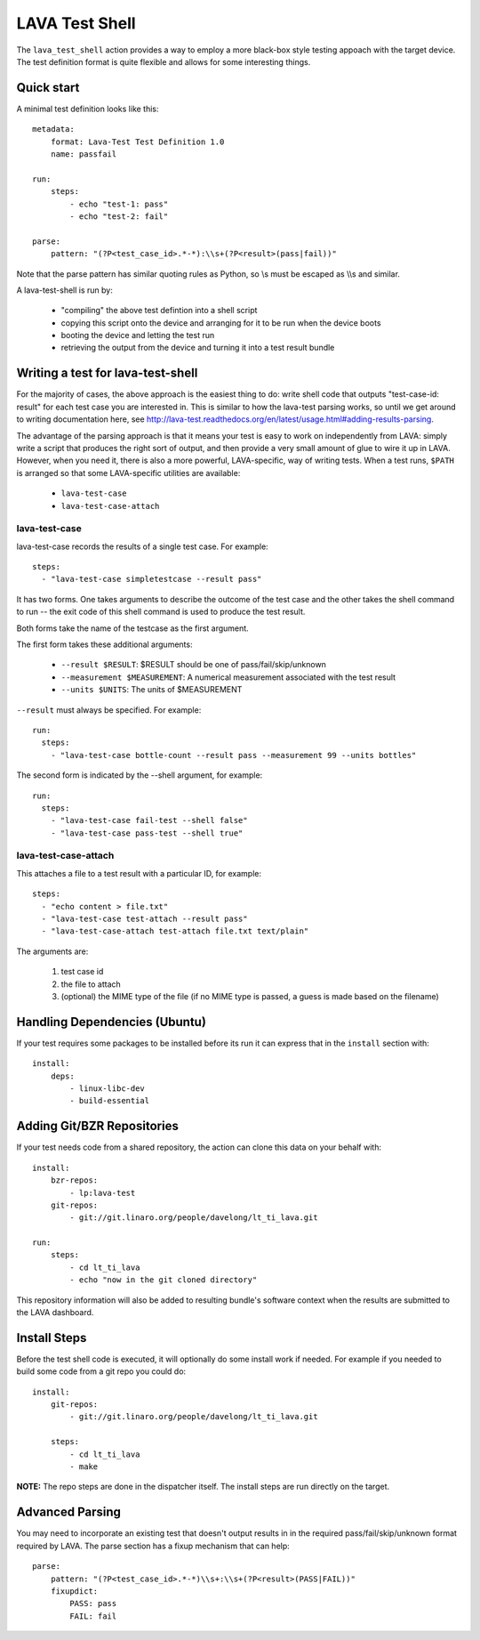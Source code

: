 LAVA Test Shell
***************

The ``lava_test_shell`` action provides a way to employ a more black-box style
testing appoach with the target device. The test definition format is quite
flexible and allows for some interesting things.

Quick start
===========

A minimal test definition looks like this::

  metadata:
      format: Lava-Test Test Definition 1.0
      name: passfail

  run:
      steps:
          - echo "test-1: pass"
          - echo "test-2: fail"

  parse:
      pattern: "(?P<test_case_id>.*-*):\\s+(?P<result>(pass|fail))"

Note that the parse pattern has similar quoting rules as Python, so
\\s must be escaped as \\\\s and similar.

A lava-test-shell is run by:

 * "compiling" the above test defintion into a shell script
 * copying this script onto the device and arranging for it to be run
   when the device boots
 * booting the device and letting the test run
 * retrieving the output from the device and turning it into a test
   result bundle

Writing a test for lava-test-shell
==================================

For the majority of cases, the above approach is the easiest thing to
do: write shell code that outputs "test-case-id: result" for each test
case you are interested in.  This is similar to how the lava-test
parsing works, so until we get around to writing documentation here,
see
http://lava-test.readthedocs.org/en/latest/usage.html#adding-results-parsing.

The advantage of the parsing approach is that it means your test is
easy to work on independently from LAVA: simply write a script that
produces the right sort of output, and then provide a very small
amount of glue to wire it up in LAVA.  However, when you need it,
there is also a more powerful, LAVA-specific, way of writing tests.
When a test runs, ``$PATH`` is arranged so that some LAVA-specific
utilities are available:

 * ``lava-test-case``
 * ``lava-test-case-attach``


lava-test-case
--------------

lava-test-case records the results of a single test case.  For example::

  steps:
    - "lava-test-case simpletestcase --result pass"

It has two forms.  One takes arguments to describe the outcome of the
test case and the other takes the shell command to run -- the exit
code of this shell command is used to produce the test result.

Both forms take the name of the testcase as the first argument.

The first form takes these additional arguments:

 * ``--result $RESULT``: $RESULT should be one of pass/fail/skip/unknown
 * ``--measurement $MEASUREMENT``: A numerical measurement associated with the test result
 * ``--units $UNITS``: The units of $MEASUREMENT

``--result`` must always be specified.  For example::

  run:
    steps:
      - "lava-test-case bottle-count --result pass --measurement 99 --units bottles"

The second form is indicated by the --shell argument, for example::

  run:
    steps:
      - "lava-test-case fail-test --shell false"
      - "lava-test-case pass-test --shell true"


lava-test-case-attach
---------------------

This attaches a file to a test result with a particular ID, for example::

  steps:
    - "echo content > file.txt"
    - "lava-test-case test-attach --result pass"
    - "lava-test-case-attach test-attach file.txt text/plain"

The arguments are:

 1. test case id
 2. the file to attach
 3. (optional) the MIME type of the file (if no MIME type is passed, a
    guess is made based on the filename)

Handling Dependencies (Ubuntu)
==============================

If your test requires some packages to be installed before its run it can
express that in the ``install`` section with::

  install:
      deps:
          - linux-libc-dev
          - build-essential

Adding Git/BZR Repositories
===========================

If your test needs code from a shared repository, the action can clone this
data on your behalf with::

  install:
      bzr-repos:
          - lp:lava-test
      git-repos:
          - git://git.linaro.org/people/davelong/lt_ti_lava.git

  run:
      steps:
          - cd lt_ti_lava
          - echo "now in the git cloned directory"

This repository information will also be added to resulting bundle's software
context when the results are submitted to the LAVA dashboard.

Install Steps
=============

Before the test shell code is executed, it will optionally do some install
work if needed. For example if you needed to build some code from a git repo
you could do::

  install:
      git-repos:
          - git://git.linaro.org/people/davelong/lt_ti_lava.git

      steps:
          - cd lt_ti_lava
          - make

**NOTE:** The repo steps are done in the dispatcher itself. The install steps
are run directly on the target.

Advanced Parsing
================

You may need to incorporate an existing test that doesn't output results in
in the required pass/fail/skip/unknown format required by LAVA. The parse
section has a fixup mechanism that can help::

  parse:
      pattern: "(?P<test_case_id>.*-*)\\s+:\\s+(?P<result>(PASS|FAIL))"
      fixupdict:
          PASS: pass
          FAIL: fail


